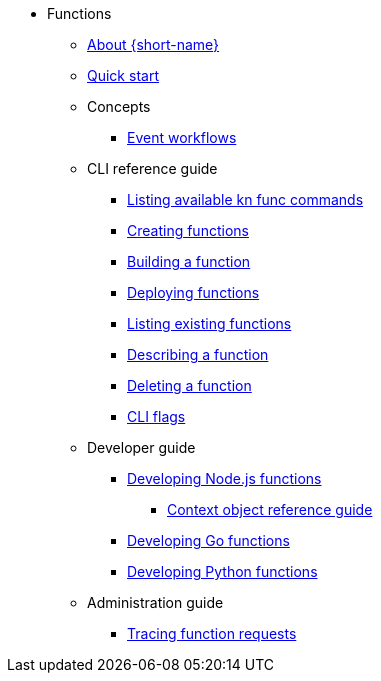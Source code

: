 * Functions
** xref:functions/about-functions.adoc[About {short-name}]
** xref:functions/quickstart-functions.adoc[Quick start]
** Concepts
*** xref:functions/concepts/event-workflows.adoc[Event workflows]
** CLI reference guide
*** xref:functions/user_guide/kn-func-list-all-commands.adoc[Listing available kn func commands]
*** xref:functions/user_guide/create-function-kn.adoc[Creating functions]
*** xref:functions/user_guide/build-function-kn.adoc[Building a function]
*** xref:/functions/user_guide/deploy-function-kn.adoc[Deploying functions]
*** xref:functions/user_guide/functions-list-kn.adoc[Listing existing functions]
*** xref:functions/user_guide/describe-function-kn.adoc[Describing a function]
*** xref:functions/user_guide/delete-function-kn.adoc[Deleting a function]
*** xref:functions/functions-cli.adoc[CLI flags]
** Developer guide
// Nodejs
*** xref:functions/dev_guide/nodejs/develop-nodejs.adoc[Developing Node.js functions]
**** xref:functions/dev_guide/nodejs/context-obj-reference.adoc[Context object reference guide]
// Golang
*** xref:functions/dev_guide/go/develop-go.adoc[Developing Go functions]
// Python
*** xref:functions/dev_guide/python/develop-python.adoc[Developing Python functions]
** Administration guide
*** xref:functions/admin_guide/tracing-functions.adoc[Tracing function requests]
